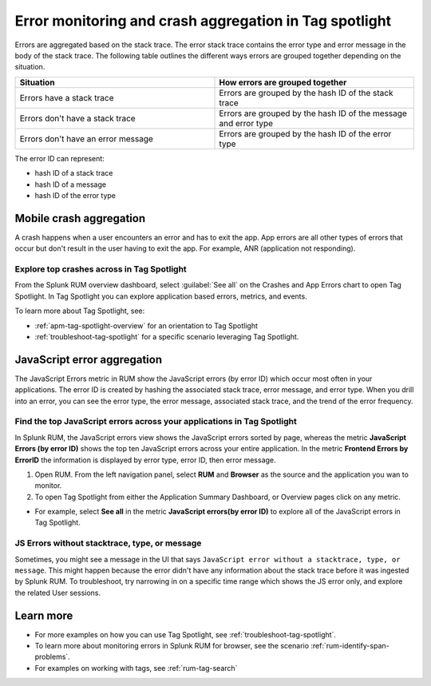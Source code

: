 .. _error-aggregates:

******************************************************************************************
Error monitoring and crash aggregation in Tag spotlight 
******************************************************************************************

.. meta::
   :description: Group errors together in Splunk RUM and use the Tag spotlight to understand application crashes and drill into errors to see associated stack traces and error messages. 

Errors are aggregated based on the stack trace. The error stack trace contains the error type and error message in the body of the stack trace. The following table outlines the different ways errors are grouped together depending on the situation. 

.. list-table::
   :widths: 20 20 
   :header-rows: 1

   * - :strong:`Situation`
     - :strong:`How errors are grouped together`
   * - Errors have a stack trace
     - Errors are grouped by the hash ID of the stack trace
   * - Errors don't have a stack trace 
     - Errors are grouped by the hash ID of the message and error type
   * - Errors don't have an error message
     - Errors are grouped by the hash ID of the error type

The error ID can represent: 

* hash ID of a stack trace
* hash ID of a message 
* hash ID of the error type 

Mobile crash aggregation 
============================

A crash happens when a user encounters an error and has to exit the app. App errors are all other types of errors that occur but don't result in the user having to exit the app. For example, ANR (application not responding). 


Explore top crashes across in Tag Spotlight 
------------------------------------------------------------
From the Splunk RUM overview dashboard, select :guilabel:`See all` on the Crashes and App Errors chart to open Tag Spotlight. In Tag Spotlight you can explore application based errors, metrics, and events. 

.. image:: /_images/rum/crashes_app_errors.png
   :width: 60%
   :alt: This image shows the crashed and app errors chart in the RUM overview dashboard. 

To learn more about Tag Spotlight, see:

* :ref:`apm-tag-spotlight-overview` for an orientation to Tag Spotlight
* :ref:`troubleshoot-tag-spotlight` for a specific scenario leveraging Tag Spotlight. 



JavaScript error aggregation 
===============================
The JavaScript Errors metric in RUM show the JavaScript errors (by error ID) which occur most often in your applications. The error ID is created by hashing the associated stack trace, error message, and error type. When you drill into an error, you can see the error type, the error message, associated stack trace, and the trend of the error frequency. 


Find the top JavaScript errors across your applications in Tag Spotlight 
------------------------------------------------------------------------

In Splunk RUM, the JavaScript errors view shows the JavaScript errors sorted by page, whereas the metric :strong:`JavaScript Errors (by error ID)` shows the top ten JavaScript errors across your entire application. In the metric :strong:`Frontend Errors by ErrorID` the information is displayed by error type, error ID, then error message. 

1. Open RUM. From the left navigation panel, select :strong:`RUM` and :strong:`Browser` as the source and the application you wan to monitor.  

2. To open Tag Spotlight from either the Application Summary Dashboard, or Overview pages click on any metric. 

* For example, select :strong:`See all` in the metric :strong:`JavaScript errors(by error ID)` to explore all of the JavaScript errors in Tag Spotlight. 


JS Errors without stacktrace, type, or message 
-----------------------------------------------
Sometimes, you might see a message in the UI that says ``JavaScript error without a stacktrace, type, or message``. This might happen because the error didn't have any information about the  stack trace before it was ingested by Splunk RUM. To troubleshoot, try narrowing in on a specific time range which shows the JS error only, and explore the related  User sessions.


Learn more 
===========================================================

* For more examples on how you can use Tag Spotlight, see :ref:`troubleshoot-tag-spotlight`.
* To learn more about monitoring errors in Splunk RUM for browser, see the scenario :ref:`rum-identify-span-problems`.
* For examples on working with tags, see :ref:`rum-tag-search`





